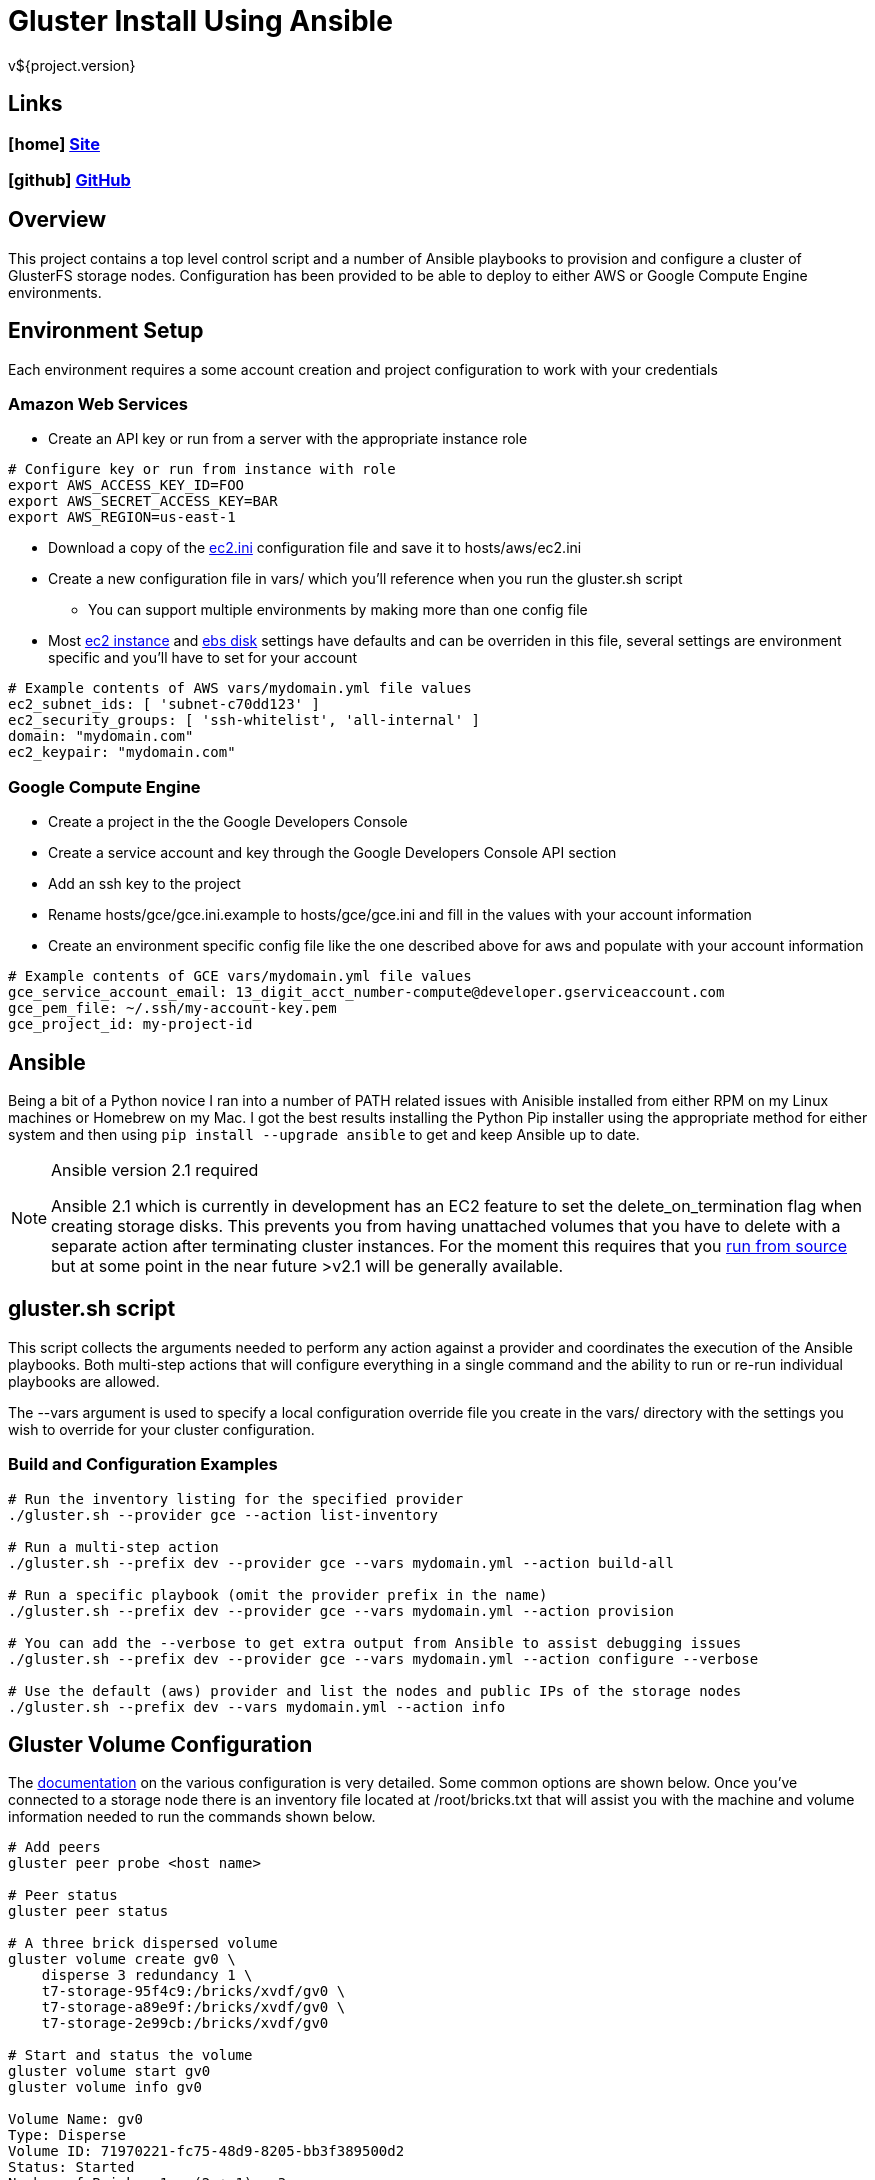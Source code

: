 = Gluster Install Using Ansible
v${project.version}

////
PDF Generation gives an error if you try to use icons
////
ifdef::backend-html5[]
== Links

=== icon:home[] https://spohnan.github.io/gluster-ansible/[Site]

=== icon:github[] https://github.com/spohnan/gluster-ansible[GitHub]

endif::backend-html5[]

== Overview

This project contains a top level control script and a number of Ansible playbooks to provision and configure a cluster
of GlusterFS storage nodes. Configuration has been provided to be able to deploy to either AWS or Google Compute Engine
environments.

== Environment Setup

Each environment requires a some account creation and project configuration to work with your credentials

=== Amazon Web Services

* Create an API key or run from a server with the appropriate instance role

[source, bash]
----
# Configure key or run from instance with role
export AWS_ACCESS_KEY_ID=FOO
export AWS_SECRET_ACCESS_KEY=BAR
export AWS_REGION=us-east-1
----

* Download a copy of the https://raw.githubusercontent.com/ansible/ansible/devel/contrib/inventory/ec2.ini[ec2.ini] configuration
  file and save it to hosts/aws/ec2.ini
* Create a new configuration file in vars/ which you'll reference when you run the gluster.sh script
  ** You can support multiple environments by making more than one config file
* Most https://github.com/spohnan/gluster-ansible/blob/master/roles/aws-instances/defaults/main.yml[ec2 instance^] and
https://github.com/spohnan/gluster-ansible/blob/master/roles/aws-disks/defaults/main.yml[ebs disk^] settings have defaults
and can be overriden in this file, several settings are environment specific and you'll have to set for your account

[source, bash]
----
# Example contents of AWS vars/mydomain.yml file values
ec2_subnet_ids: [ 'subnet-c70dd123' ]
ec2_security_groups: [ 'ssh-whitelist', 'all-internal' ]
domain: "mydomain.com"
ec2_keypair: "mydomain.com"
----

=== Google Compute Engine

* Create a project in the the Google Developers Console
* Create a service account and key through the Google Developers Console API section
* Add an ssh key to the project
* Rename hosts/gce/gce.ini.example to hosts/gce/gce.ini and fill in the values with your account information
* Create an environment specific config file like the one described above for aws and populate with your account information

[source, bash]
----
# Example contents of GCE vars/mydomain.yml file values
gce_service_account_email: 13_digit_acct_number-compute@developer.gserviceaccount.com
gce_pem_file: ~/.ssh/my-account-key.pem
gce_project_id: my-project-id
----

== Ansible

Being a bit of a Python novice I ran into a number of PATH related issues with Anisible installed from either RPM on my
Linux machines or Homebrew on my Mac. I got the best results installing the Python Pip installer using the appropriate
method for either system and then using `pip install --upgrade ansible` to get and keep Ansible up to date.

[NOTE]
.Ansible version 2.1 required
====
Ansible 2.1 which is currently in development has an EC2 feature to set the delete_on_termination flag when creating
storage disks. This prevents you from having unattached volumes that you have to delete with a separate action after
terminating cluster instances. For the moment this requires that you https://docs.ansible.com/ansible/intro_installation.html#running-from-source[run from source^]
but at some point in the near future >v2.1 will be generally available.
====

== gluster.sh script

This script collects the arguments needed to perform any action against a provider and coordinates the execution of the
Ansible playbooks. Both multi-step actions that will configure everything in a single command and the ability to run or
re-run individual playbooks are allowed.

The --vars argument is used to specify a local configuration override file you create in the vars/ directory with the
settings you wish to override for your cluster configuration.

=== Build and Configuration Examples

[source, bash]
----
# Run the inventory listing for the specified provider
./gluster.sh --provider gce --action list-inventory

# Run a multi-step action
./gluster.sh --prefix dev --provider gce --vars mydomain.yml --action build-all

# Run a specific playbook (omit the provider prefix in the name)
./gluster.sh --prefix dev --provider gce --vars mydomain.yml --action provision

# You can add the --verbose to get extra output from Ansible to assist debugging issues
./gluster.sh --prefix dev --provider gce --vars mydomain.yml --action configure --verbose

# Use the default (aws) provider and list the nodes and public IPs of the storage nodes
./gluster.sh --prefix dev --vars mydomain.yml --action info
----

== Gluster Volume Configuration

The https://gluster.readthedocs.org/en/latest/Administrator%20Guide/Setting%20Up%20Volumes/[documentation^] on the
various configuration is very detailed. Some common options are shown below. Once you've connected to a storage node
there is an inventory file located at /root/bricks.txt that will assist you with the machine and volume information
needed to run the commands shown below.

[source, bash]
----
# Add peers
gluster peer probe <host name>

# Peer status
gluster peer status

# A three brick dispersed volume
gluster volume create gv0 \
    disperse 3 redundancy 1 \
    t7-storage-95f4c9:/bricks/xvdf/gv0 \
    t7-storage-a89e9f:/bricks/xvdf/gv0 \
    t7-storage-2e99cb:/bricks/xvdf/gv0

# Start and status the volume
gluster volume start gv0
gluster volume info gv0

Volume Name: gv0
Type: Disperse
Volume ID: 71970221-fc75-48d9-8205-bb3f389500d2
Status: Started
Number of Bricks: 1 x (2 + 1) = 3
Transport-type: tcp
Bricks:
Brick1: t7-storage-95f4c9:/bricks/xvdf/gv0
Brick2: t7-storage-a89e9f:/bricks/xvdf/gv0
Brick3: t7-storage-2e99cb:/bricks/xvdf/gv0
Options Reconfigured:
performance.readdir-ahead: on
----

== Version

This documentation was generated for gluster-ansible version ${project.version} from commit ${buildNumber}.
